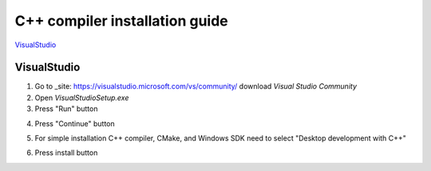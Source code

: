 C++ compiler installation guide
===============================

`VisualStudio`_

VisualStudio
------------

1) Go to _site: https://visualstudio.microsoft.com/vs/community/ download *Visual Studio Community*

2) Open *VisualStudioSetup.exe*

3) Press "Run" button

.. image:: src/vs_1.png

4) Press "Continue" button

.. image:: src/vs_2.png

5) For simple installation C++ compiler, CMake, and Windows SDK need to select "Desktop development with C++"

.. image:: src/vs_3.png

6) Press install button

.. image:: src/vs_4.png
